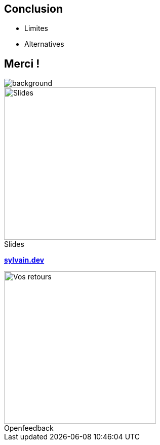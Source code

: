 [.columns.transparency]
== Conclusion

- Limites
- Alternatives


[.notes]
****

****

[.columns.transparency%notitle.is-vcentered]
== Merci !

image::tnt/background.png[background, size=fill]

[.column]
--
[caption=]
.Slides
image::slides_link.svg[height=300,alt='Slides']
--

[.column]
--
link:https://sylvain.dev[*sylvain.dev*]
--

[.column]
--
[caption=]
.Openfeedback
image::openfeedback.svg[height=300,alt='Vos retours']
--

[.notes]
****

****